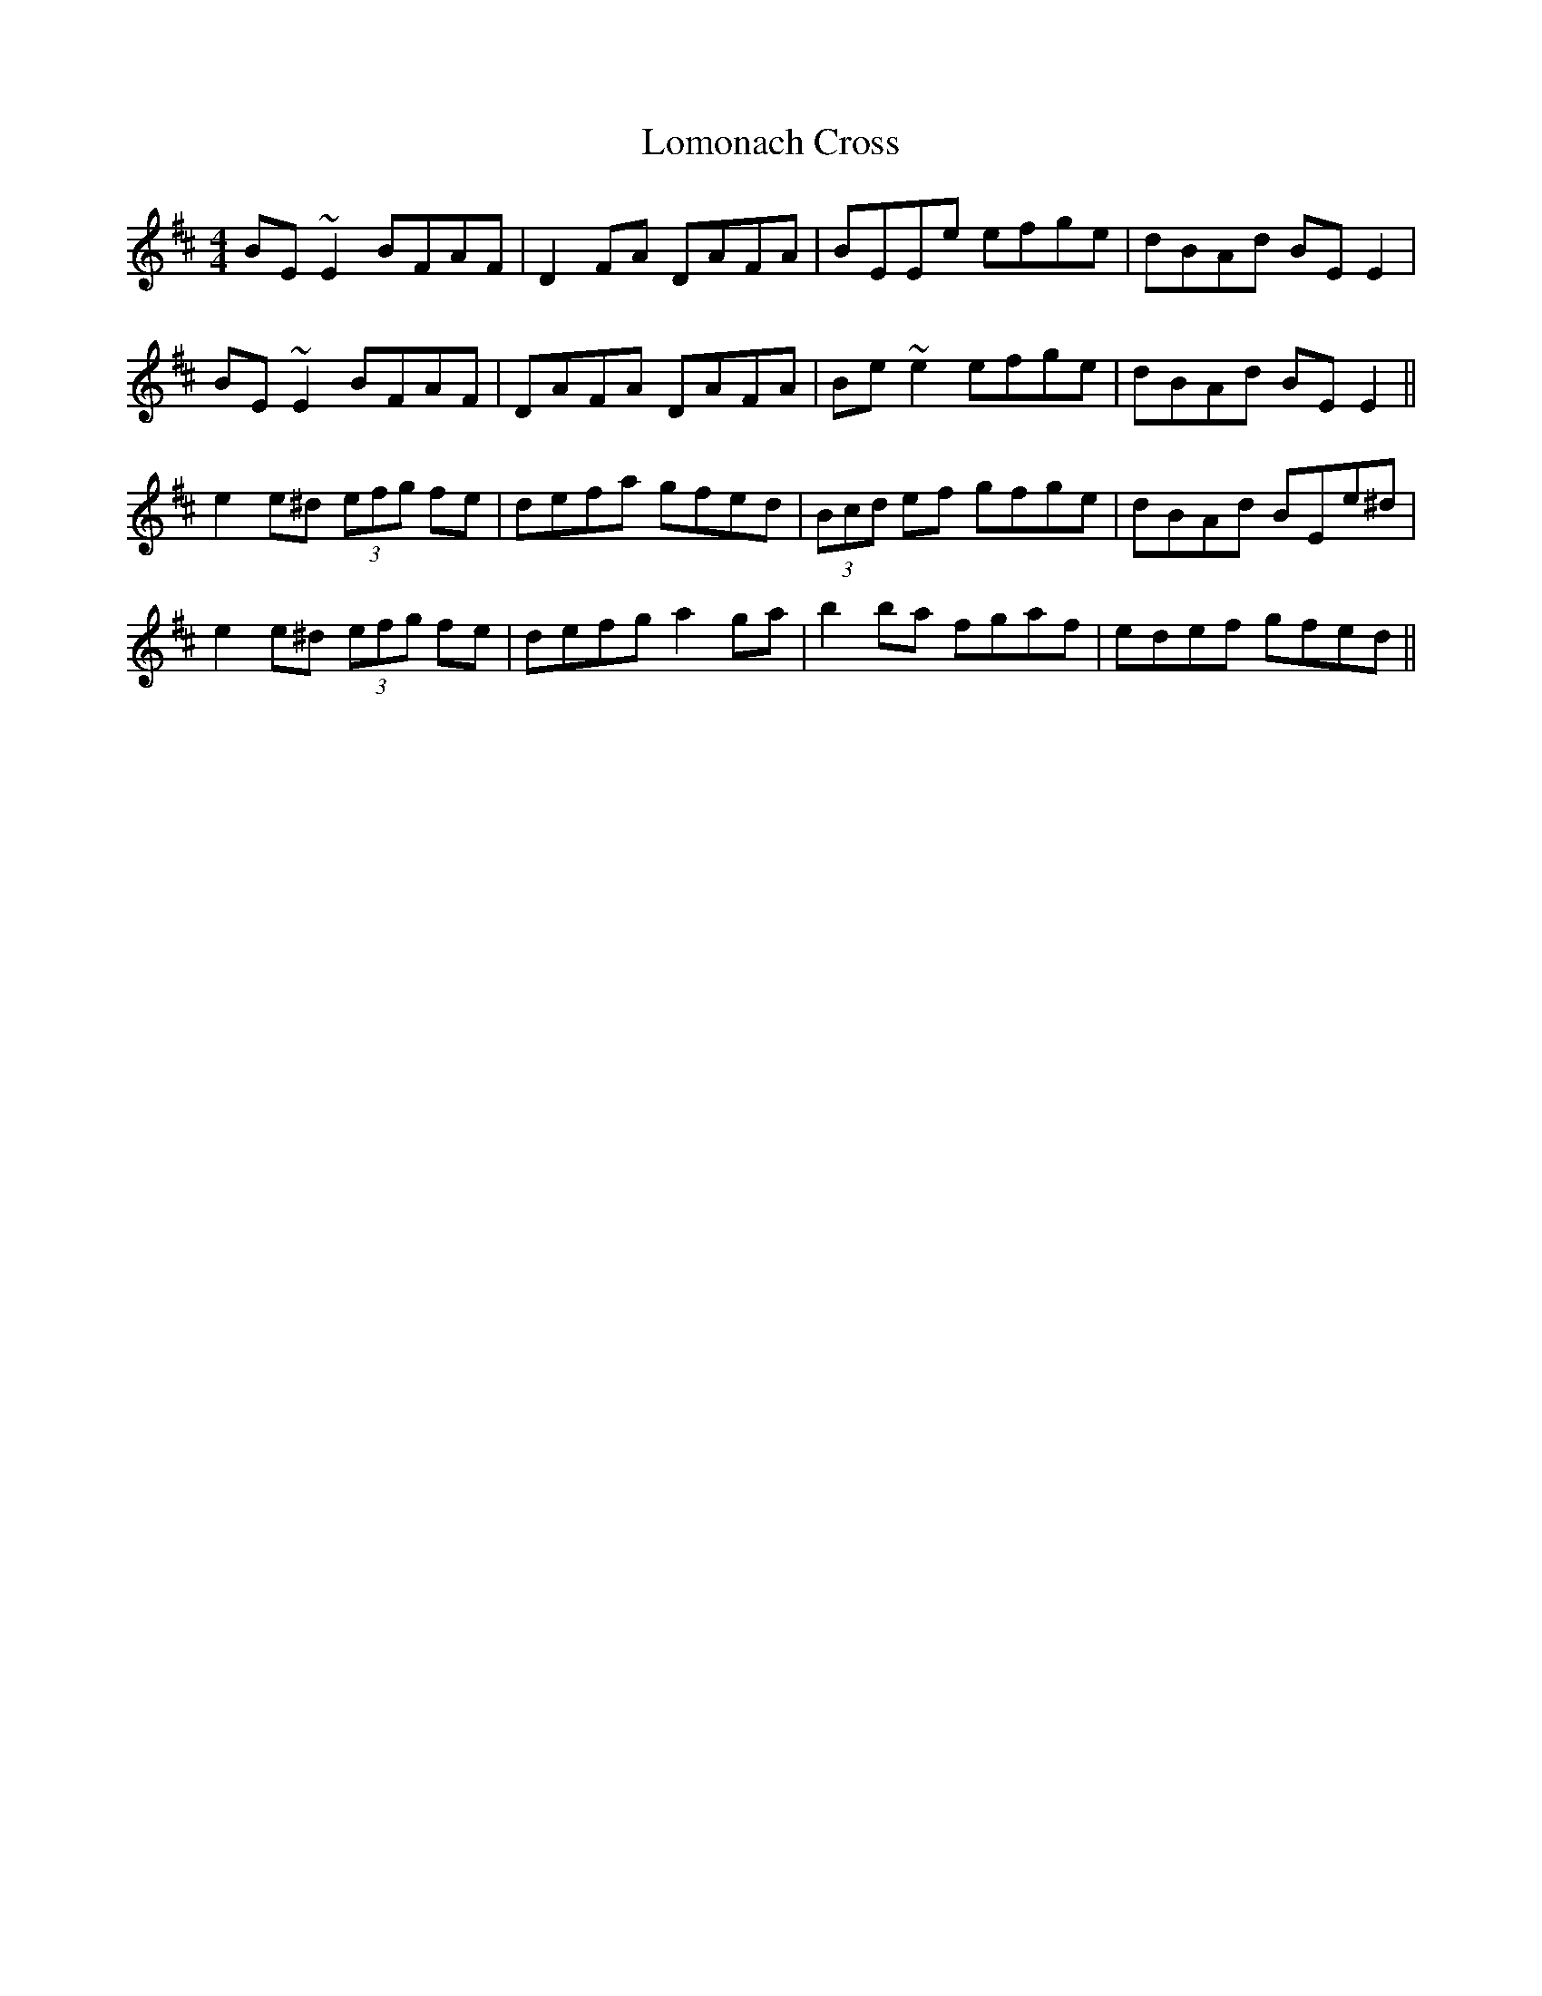 X: 24029
T: Lomonach Cross
R: reel
M: 4/4
K: Edorian
BE~E2 BFAF|D2FA DAFA|BEEe efge|dBAd BEE2|
BE~E2 BFAF|DAFA DAFA|Be~e2 efge|dBAd BEE2||
e2e^d (3efg fe|defa gfed|(3Bcd ef gfge|dBAd BEe^d|
e2e^d (3efg fe|defg a2ga|b2ba fgaf|edef gfed||

